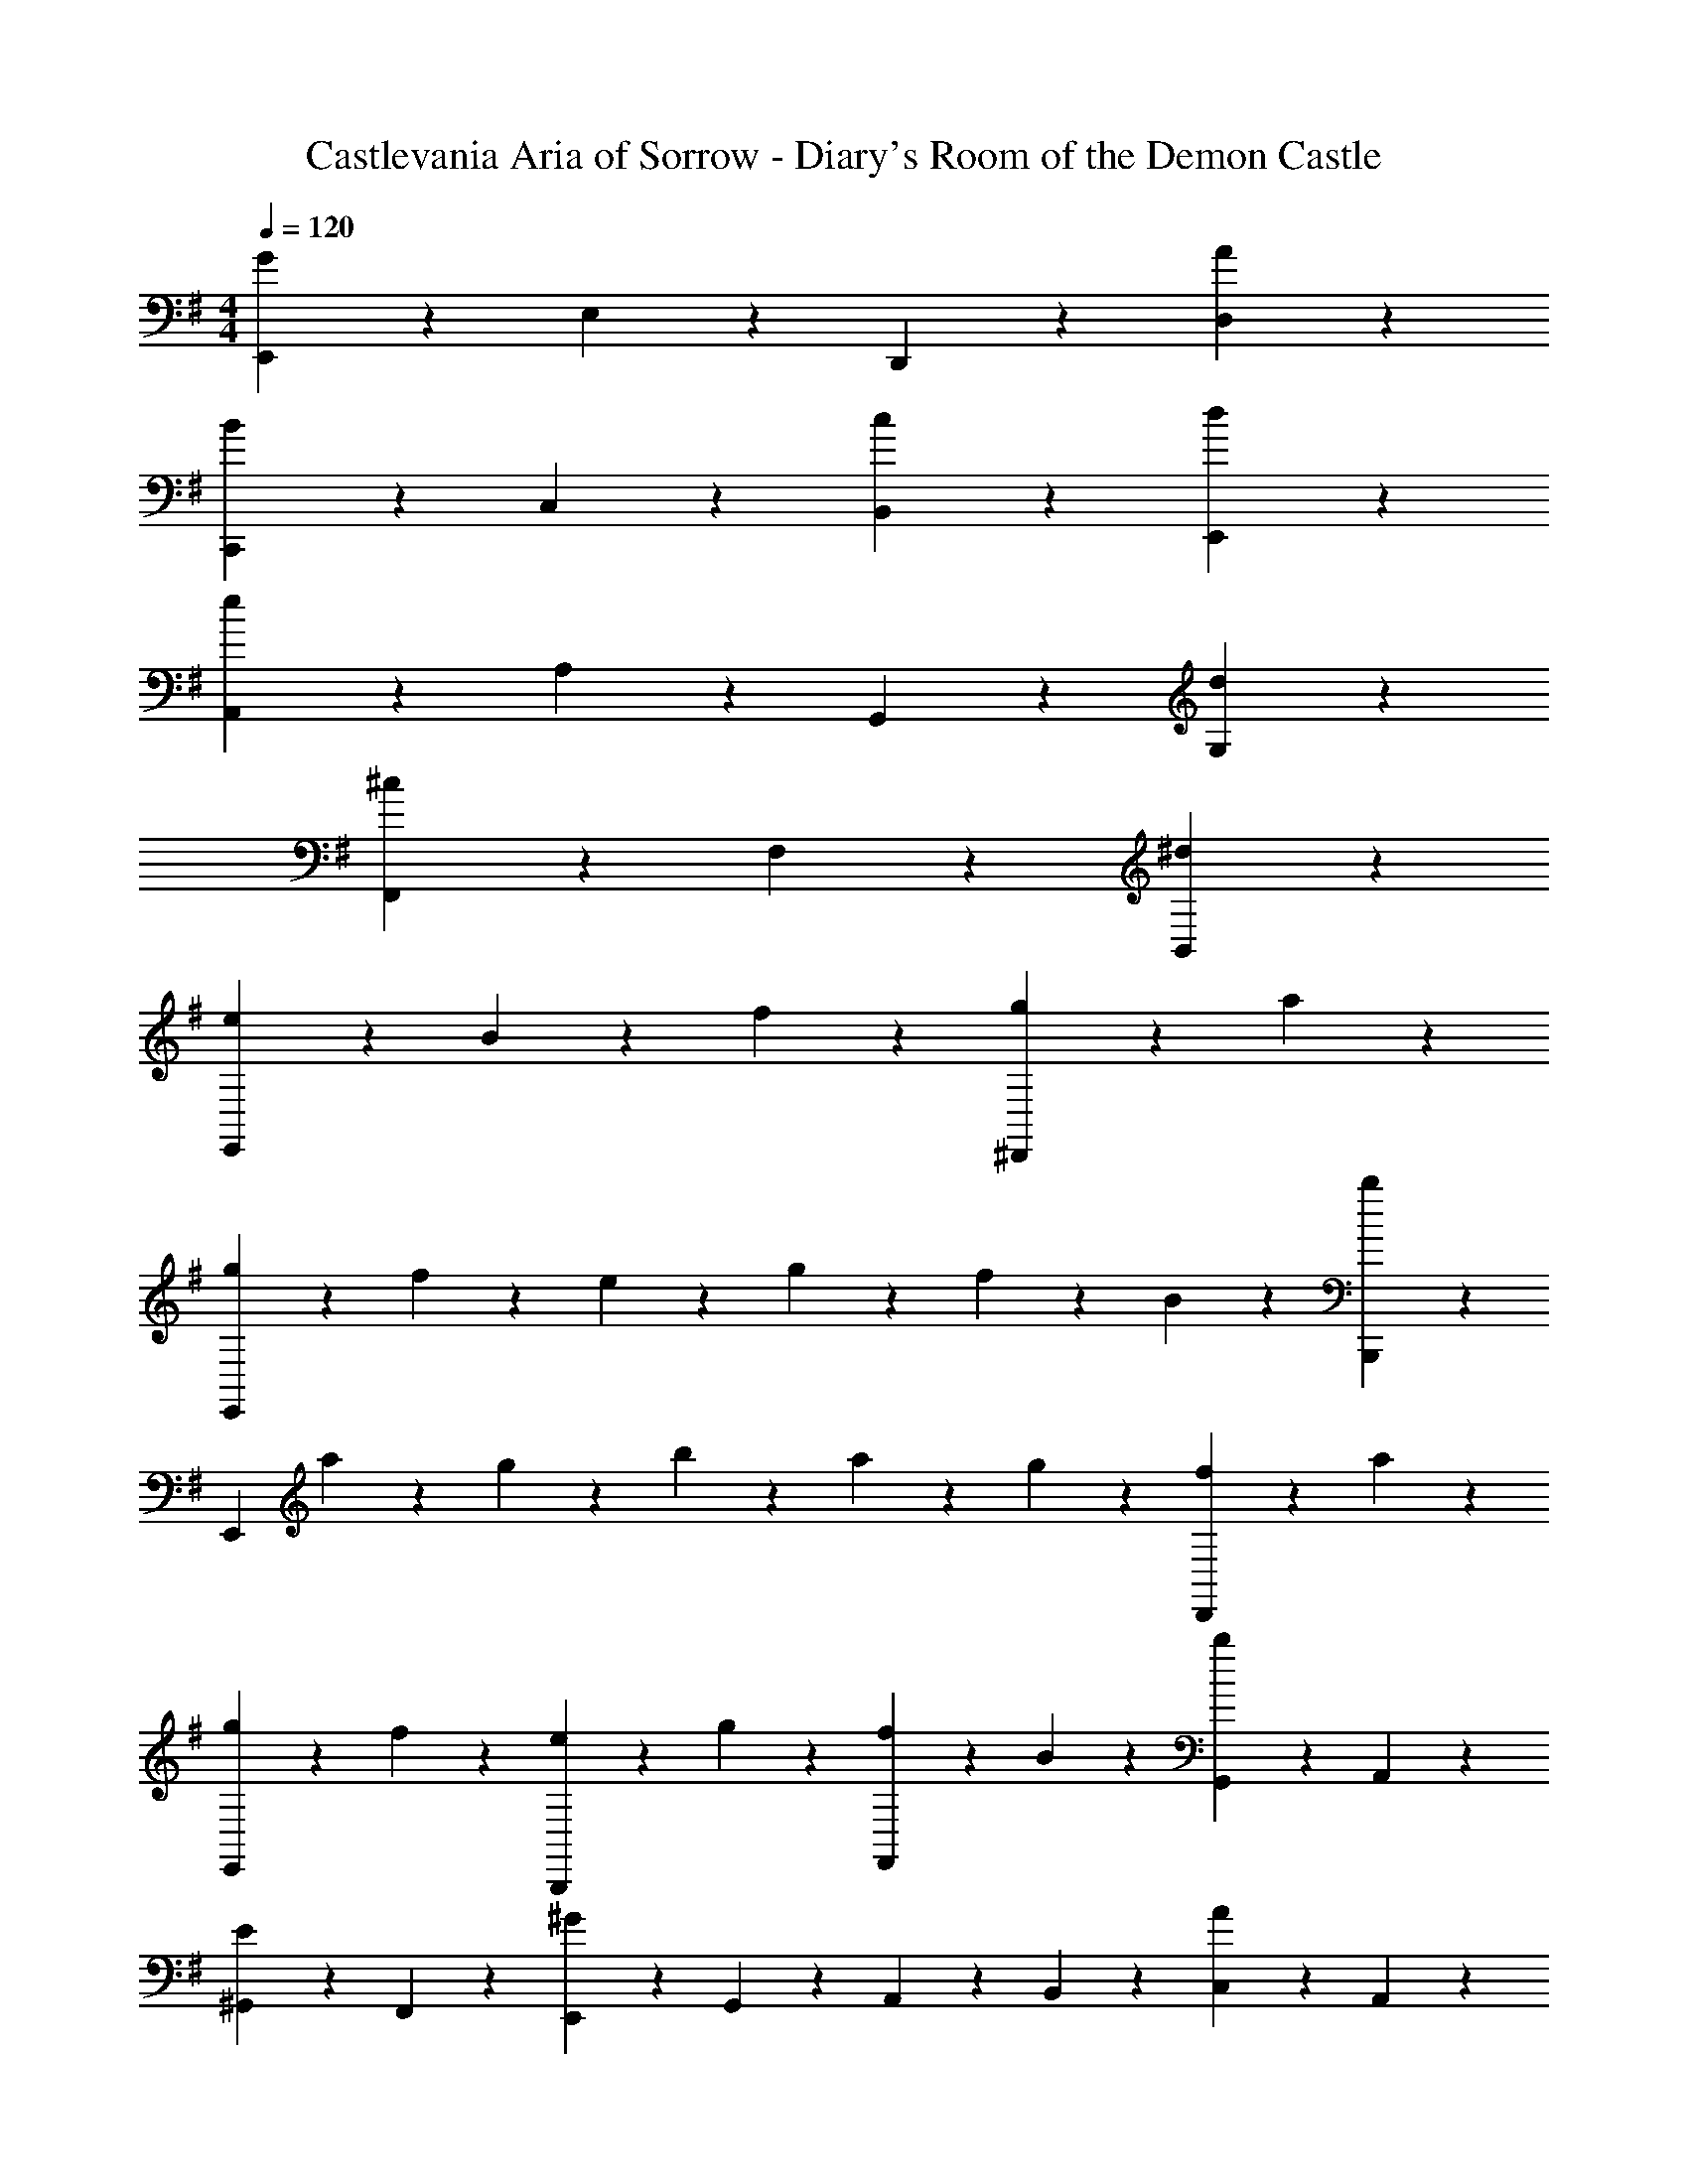 X: 1
T: Castlevania Aria of Sorrow - Diary's Room of the Demon Castle
Z: ABC Generated by Starbound Composer
L: 1/4
M: 4/4
Q: 1/4=120
K: G
[E,,7/10G21/10] z3/10 E,7/10 z3/10 D,,7/10 z3/10 [A7/10D,7/10] z3/10 
[C,,7/10B7/5] z3/10 C,7/10 z3/10 [c7/10B,,7/10] z3/10 [d7/10E,,7/10] z3/10 
[A,,7/10e21/10] z3/10 A,7/10 z3/10 G,,7/10 z3/10 [d7/10G,7/10] z3/10 
[F,,7/10^c7/5] z3/10 F,7/10 z3/10 [^d7/5B,,7/5] z3/5 
[e7/10E,,21/10] z3/10 B7/10 z3/10 f7/10 z3/10 [g7/20^D,,7/10] z3/20 a7/20 z3/20 
[g7/20E,,21/10] z3/20 f7/20 z3/20 e7/20 z3/20 g7/20 z3/20 f7/20 z3/20 B7/20 z3/20 [B,,,7/10b7/5] z3/10 
[z/E,,21/10] a7/20 z3/20 g7/20 z3/20 b7/20 z3/20 a7/20 z3/20 g7/20 z3/20 [f7/20D,,7/10] z3/20 a7/20 z3/20 
[g7/20E,,7/10] z3/20 f7/20 z3/20 [e7/20B,,,7/10] z3/20 g7/20 z3/20 [f7/20F,,7/10] z3/20 B7/20 z3/20 [G,,7/20b7/10] z3/20 A,,7/20 z3/20 
[^G,,7/20E7/10] z3/20 F,,7/20 z3/20 [E,,7/20^G7/5] z3/20 G,,7/20 z3/20 A,,7/20 z3/20 B,,7/20 z3/20 [C,7/20A7/10] z3/20 A,,7/20 z3/20 
[F,,7/20D7/10] z3/20 E,,7/20 z3/20 [=D,,7/20F7/5] z3/20 F,,7/20 z3/20 =G,,7/20 z3/20 A,,7/20 z3/20 [B,,7/20=G7/10] z3/20 G,,7/20 z3/20 
[E,,7/20C7/10] z3/20 D,,7/20 z3/20 [C,,7/20E7/5] z3/20 E,,7/20 z3/20 F,,7/20 z3/20 G,,7/20 z3/20 [A,,7/20F7/10] z3/20 F,,7/20 z3/20 
K: Bb
[g7/20B,,7/10] z3/20 ^f7/20 z3/20 [=e7/20_B,,7/10] z3/20 g7/20 z3/20 [f7/20D,7/10] z3/20 =a7/20 z3/20 [_b7/20D,,7/10] z3/20 c'7/20 z3/20 
[b7/10=d7/10G,,7/5] z3/10 [d7/10_B7/10] z3/10 [a7/10d7/10^F,,7/10] z3/10 [b7/20D,,7/10] z3/20 c'7/20 z3/20 
[b7/20G,,21/10] z3/20 a7/20 z3/20 g7/20 z3/20 b7/20 z3/20 a7/20 z3/20 d7/20 z3/20 [F,,7/10d'7/5] z3/10 
[z/G,,21/10] c'7/20 z3/20 b7/20 z3/20 d'7/20 z3/20 c'7/20 z3/20 b7/20 z3/20 [a7/20F,,7/10] z3/20 c'7/20 z3/20 
[b7/20G,,7/10] z3/20 a7/20 z3/20 [g7/20D,,7/10] z3/20 b7/20 z3/20 [a7/20=A,,7/10] z3/20 d7/20 z3/20 [d'7/20B,,7/20] z3/20 [c'7/20C,7/20] z3/20 
[b7/20D,7/10] z3/20 g7/20 z3/20 [f7/20G,,7/10] z3/20 g7/20 z3/20 [e'7/20C,7/10] z3/20 d'7/20 z3/20 [c'7/20E,7/10] z3/20 b7/20 z3/20 
[a7/20F,7/10] z3/20 =f7/20 z3/20 [e7/20=F,,7/10] z3/20 f7/20 z3/20 [d'7/20B,,7/10] z3/20 c'7/20 z3/20 [b7/20D,7/10] z3/20 a7/20 z3/20 
[g7/20G,,7/10] z3/20 _e7/20 z3/20 [d7/20E,,7/10] z3/20 e7/20 z3/20 [c'7/20A,,7/10] z3/20 b7/20 z3/20 [g7/20G,,7/10] z3/20 f7/20 z3/20 
[a2/9=E,,7/10] z/9 g11/48 z5/48 =e7/30 z/10 [^C,,7/10^f7/5] z3/10 D,,7/10 z3/10 [d7/10D,,7/10] z3/10 
[G,,7/20G7/10] z3/20 A,,7/20 z3/20 [B,,7/20d7/5] z3/20 C,7/20 z3/20 D,7/20 z3/20 =E,7/20 z3/20 [^F,7/20d7/10] z3/20 G,7/20 z3/20 
K: C
[^G,7/20^d7/5] z3/20 ^D,7/20 z3/20 C,7/20 z3/20 D,7/20 z3/20 [^G,,7/20^G7/5] z3/20 C,7/20 z3/20 D,7/20 z3/20 G,7/20 z3/20 
K: C
[C,7/20A7/10] z3/20 =B,,7/20 z3/20 [A,,7/20e7/5] z3/20 B,,7/20 z3/20 C,7/20 z3/20 B,,7/20 z3/20 [A,,7/20e7/10] z3/20 C,7/20 z3/20 
K: D
[C,7/20^e7/5] z3/20 =C,7/20 z3/20 ^A,,7/20 z3/20 C,7/20 z3/20 [^C,7/20^A7/5] z3/20 =C,7/20 z3/20 ^C,7/20 z3/20 A,,7/20 z3/20 
[B,,7/20=B7/10] z3/20 C,7/20 z3/20 [=D,7/20f7/5] z3/20 E,7/20 z3/20 F,7/20 z3/20 G,7/20 z3/20 [^A,7/20f7/10] z3/20 B,7/20 z3/20 
K: E
[^B,7/20^^f7/5] z3/20 ^^F,7/20 z3/20 ^D,7/20 z3/20 F,7/20 z3/20 [^B,,7/20^B7/5] z3/20 D,7/20 z3/20 F,7/20 z3/20 B,7/20 z3/20 
[C,7/20c7/10] z3/20 =B,,7/20 z3/20 [A,,7/20G7/10] z3/20 B,,7/20 z3/20 [C,7/20=e7/5] z3/20 E,7/20 z3/20 G,7/20 z3/20 C7/20 z3/20 
[g7/10G,14/5] z3/10 G7/10 z3/10 g7/5 z3/5 
[e7/5C,21/10] z3/5 [zg7/5] ^B,,7/10 z3/10 
[c'7/10C,21/10] z3/10 g7/10 z3/10 d'7/10 z3/10 [e'7/20G,7/20] z3/20 [f'7/20G,,7/20] z3/20 
[e'7/20C,21/10] z3/20 d'7/20 z3/20 c'7/20 z3/20 e'7/20 z3/20 d'7/20 z3/20 g7/20 z3/20 [B,,7/10g7/5] z3/10 
C,7/10 z3/10 G,,7/10 z3/10 [B7/10D,7/10] z3/10 [g7/20E,7/20] z3/20 [^f7/20D,7/20] z3/20 
[^e7/20C,7/10] z3/20 d7/20 z3/20 [c7/20^E,7/5] z3/20 e7/20 z3/20 f7/20 z3/20 g7/20 z3/20 [a7/20^F,7/10] z3/20 f7/20 z3/20 
[d7/20=B,,7/10] z3/20 c7/20 z3/20 [=B7/20D,7/5] z3/20 d7/20 z3/20 =e7/20 z3/20 f7/20 z3/20 [g7/20=E,7/10] z3/20 e7/20 z3/20 
[c7/20=A,,7/10] z3/20 B7/20 z3/20 [=A7/20C,7/5] z3/20 c7/20 z3/20 d7/20 z3/20 e7/20 z3/20 [f7/20D,7/10] z3/20 d7/20 z3/20 
[e7/20G,7/10] z3/20 d7/20 z3/20 [c7/20^^F,7/10] z3/20 e7/20 z3/20 [d7/20=B,7/10] z3/20 f7/20 z3/20 [^^f7/20B,,7/10] z3/20 a7/20 z3/20 
K: G
[g7/10E,7/5] z3/10 B7/10 z3/10 [^f7/10D,7/10] z3/10 [g7/20B,,7/10] z3/20 a7/20 z3/20 
[g7/20E,21/10] z3/20 f7/20 z3/20 e7/20 z3/20 g7/20 z3/20 f7/20 z3/20 B7/20 z3/20 [D,7/10=b7/5] z3/10 
[z/E,21/10] a7/20 z3/20 g7/20 z3/20 b7/20 z3/20 a7/20 z3/20 g7/20 z3/20 [f7/20D,7/10] z3/20 a7/20 z3/20 
[g7/20E,7/10] z3/20 f7/20 z3/20 [e7/20B,,7/10] z3/20 g7/20 z3/20 [f7/20^F,7/10] z3/20 B7/20 z3/20 [b7/20=G,7/20] z3/20 [a7/20=A,7/20] z3/20 
[g7/20B,7/10] z3/20 e7/20 z3/20 [d7/20E,,7/10] z3/20 e7/20 z3/20 [c'7/20A,,7/10] z3/20 b7/20 z3/20 [a7/20=C,7/10] z3/20 g7/20 z3/20 
[f7/20=D,7/10] z3/20 =d7/20 z3/20 [c7/20D,,7/10] z3/20 d7/20 z3/20 [b7/20=G,,7/10] z3/20 a7/20 z3/20 [g7/20B,,7/10] z3/20 f7/20 z3/20 
[e7/20E,7/10] z3/20 =c7/20 z3/20 [B7/20C,7/10] z3/20 c7/20 z3/20 [a7/20F,7/10] z3/20 g7/20 z3/20 [f7/20E,7/10] z3/20 e7/20 z3/20 
[f2/9^C,7/10] z/9 e11/48 z5/48 ^c7/30 z/10 [^A,,7/10^d7/5] z3/10 B,,7/10 z3/10 [B7/10B,,7/10] z3/10 
[E,,7/20e7/5=G7/5] z3/20 G,,7/20 z3/20 B,,7/20 z3/20 E,7/20 z3/20 [E,,7/20e21/20G21/20] z3/20 G,,7/20 z3/20 B,,7/20 z3/20 [e7/20G7/20E,7/20] z3/20 
[E,,7/20f21/10^A21/10] z3/20 A,,7/20 z3/20 C,7/20 z3/20 F,7/20 z3/20 E,,7/20 z3/20 A,,7/20 z3/20 [C,7/20f7/10A7/10] z3/20 F,7/20 z3/20 
[E,,7/20g7/10B7/10] z3/20 G,,7/20 z3/20 [B,,7/20^a7/10e7/10] z3/20 E,7/20 z3/20 [E,,7/20g7/10B7/10] z3/20 G,,7/20 z3/20 [B,,7/20e7/10F7/10] z3/20 E,7/20 z3/20 
[E,,7/20a21/10c21/10] z3/20 A,,7/20 z3/20 C,7/20 z3/20 F,7/20 z3/20 E,,7/20 z3/20 A,,7/20 z3/20 [C,7/20a7/10c7/10] z3/20 F,7/20 z3/20 
[E,,7/20b21/10G21/10] z3/20 E,,7/20 z3/20 E,7/20 z3/20 E,7/20 z3/20 E,,7/20 z3/20 E,,7/20 z3/20 [E,7/20b17/32G17/32] z3/20 [z/4E,7/20] [=a5/28F5/28] z/14 
[E,,7/20b21/10G21/10] z3/20 E,,7/20 z3/20 E,7/20 z3/20 E,7/20 z3/20 E,,7/20 z3/20 E,,7/20 z3/20 E,7/20 z3/20 E,7/20 z3/20 
[e7/10E,,21/10] z3/10 B7/10 z3/10 f7/10 z3/10 [g7/20^D,,7/10] z3/20 a7/20 z3/20 
[g7/20E,,21/10] z3/20 f7/20 z3/20 e7/20 z3/20 g7/20 z3/20 f7/20 z3/20 B7/20 z3/20 [B,,,7/10b7/5] z3/10 
[z/E,,21/10] a7/20 z3/20 g7/20 z3/20 b7/20 z3/20 a7/20 z3/20 g7/20 z3/20 [f7/20D,,7/10] z3/20 a7/20 z3/20 
[g7/20E,,7/10] z3/20 f7/20 z3/20 [e7/20B,,,7/10] z3/20 g7/20 z3/20 [f7/20^F,,7/10] z3/20 B7/20 z3/20 [G,,7/20b7/10] z3/20 =A,,7/20 z3/20 
[^G,,7/20E7/10] z3/20 F,,7/20 z3/20 [E,,7/20^G7/5] z3/20 G,,7/20 z3/20 A,,7/20 z3/20 B,,7/20 z3/20 [=C,7/20=A7/10] z3/20 A,,7/20 z3/20 
[F,,7/20D7/10] z3/20 E,,7/20 z3/20 [=D,,7/20F7/5] z3/20 F,,7/20 z3/20 =G,,7/20 z3/20 A,,7/20 z3/20 [B,,7/20=G7/10] z3/20 G,,7/20 z3/20 
[E,,7/20C7/10] z3/20 D,,7/20 z3/20 [=C,,7/20E7/5] z3/20 E,,7/20 z3/20 F,,7/20 z3/20 G,,7/20 z3/20 [A,,7/20F7/10] z3/20 F,,7/20 z3/20 
[g7/20B,,7/10] z3/20 f7/20 z3/20 [e7/20^A,,7/10] z3/20 g7/20 z3/20 [f7/20D,7/10] z3/20 a7/20 z3/20 [^a7/20D,,7/10] z3/20 c'7/20 z3/20 
[a7/10=d7/10G,,7/5] z3/10 [d7/10^A7/10] z3/10 [=a7/10d7/10F,,7/10] z3/10 [^a7/20D,,7/10] z3/20 c'7/20 z3/20 
[a7/20G,,21/10] z3/20 =a7/20 z3/20 g7/20 z3/20 ^a7/20 z3/20 =a7/20 z3/20 d7/20 z3/20 [F,,7/10d'7/5] z3/10 
[z/G,,21/10] c'7/20 z3/20 ^a7/20 z3/20 d'7/20 z3/20 c'7/20 z3/20 a7/20 z3/20 [=a7/20F,,7/10] z3/20 c'7/20 z3/20 
[^a7/20G,,7/10] z3/20 =a7/20 z3/20 [g7/20D,,7/10] z3/20 ^a7/20 z3/20 [=a7/20=A,,7/10] z3/20 d7/20 z3/20 [d'7/20^A,,7/20] z3/20 [c'7/20C,7/20] z3/20 
[^a7/20D,7/10] z3/20 g7/20 z3/20 [f7/20G,,7/10] z3/20 g7/20 z3/20 [^d'7/20C,7/10] z3/20 =d'7/20 z3/20 [c'7/20^D,7/10] z3/20 a7/20 z3/20 
[=a7/20=F,7/10] z3/20 =f7/20 z3/20 [e7/20=F,,7/10] z3/20 f7/20 z3/20 [d'7/20A,,7/10] z3/20 c'7/20 z3/20 [^a7/20=D,7/10] z3/20 =a7/20 z3/20 
[g7/20G,,7/10] z3/20 ^d7/20 z3/20 [=d7/20^D,,7/10] z3/20 ^d7/20 z3/20 [c'7/20=A,,7/10] z3/20 ^a7/20 z3/20 [g7/20G,,7/10] z3/20 f7/20 z3/20 
[=a2/9E,,7/10] z/9 g11/48 z5/48 e7/30 z/10 [^C,,7/10^f7/5] z3/10 =D,,7/10 z3/10 [=d7/10D,,7/10] z3/10 
[G,,7/20G7/10] z3/20 A,,7/20 z3/20 [^A,,7/20d7/5] z3/20 C,7/20 z3/20 D,7/20 z3/20 E,7/20 z3/20 [^F,7/20d7/10] z3/20 G,7/20 z3/20 
[^G,7/20^d7/5] z3/20 ^D,7/20 z3/20 C,7/20 z3/20 D,7/20 z3/20 [^G,,7/20^G7/5] z3/20 C,7/20 z3/20 D,7/20 z3/20 G,7/20 z3/20 
[C,7/20=A7/10] z3/20 B,,7/20 z3/20 [=A,,7/20e7/5] z3/20 B,,7/20 z3/20 C,7/20 z3/20 B,,7/20 z3/20 [A,,7/20e7/10] z3/20 C,7/20 z3/20 
[^C,7/20=f7/5] z3/20 =C,7/20 z3/20 ^A,,7/20 z3/20 C,7/20 z3/20 [^C,7/20^A7/5] z3/20 =C,7/20 z3/20 ^C,7/20 z3/20 A,,7/20 z3/20 
[B,,7/20B7/10] z3/20 C,7/20 z3/20 [=D,7/20^f7/5] z3/20 E,7/20 z3/20 F,7/20 z3/20 G,7/20 z3/20 [^A,7/20f7/10] z3/20 B,7/20 z3/20 
[C7/20g7/5] z3/20 =G,7/20 z3/20 ^D,7/20 z3/20 G,7/20 z3/20 [=C,7/20=c7/5] z3/20 D,7/20 z3/20 G,7/20 z3/20 C7/20 z3/20 
[^C,7/20^c7/10] z3/20 B,,7/20 z3/20 [A,,7/20G7/10] z3/20 B,,7/20 z3/20 [C,7/20e7/5] z3/20 E,7/20 z3/20 ^G,7/20 z3/20 ^C7/20 z3/20 
[^g7/10G,14/5] z3/10 G7/10 z3/10 g7/5 z3/5 
[e7/5C,21/10] z3/5 [zg7/5] =C,7/10 z3/10 
[^c'7/10^C,21/10] z3/10 g7/10 z3/10 ^d'7/10 z3/10 [e'7/20G,7/20] z3/20 [f'7/20G,,7/20] z3/20 
[e'7/20C,21/10] z3/20 d'7/20 z3/20 c'7/20 z3/20 e'7/20 z3/20 d'7/20 z3/20 g7/20 z3/20 [=C,7/10g7/5] z3/10 
^C,7/10 z3/10 G,,7/10 z3/10 [=c7/10D,7/10] z3/10 [g7/20E,7/20] z3/20 [f7/20D,7/20] z3/20 
[=f7/20C,7/10] z3/20 d7/20 z3/20 [^c7/20=F,7/5] z3/20 f7/20 z3/20 ^f7/20 z3/20 g7/20 z3/20 [a7/20^F,7/10] z3/20 f7/20 z3/20 
[d7/20B,,7/10] z3/20 c7/20 z3/20 [B7/20D,7/5] z3/20 d7/20 z3/20 e7/20 z3/20 f7/20 z3/20 [g7/20E,7/10] z3/20 e7/20 z3/20 
[c7/20=A,,7/10] z3/20 B7/20 z3/20 [=A7/20C,7/5] z3/20 c7/20 z3/20 d7/20 z3/20 e7/20 z3/20 [f7/20D,7/10] z3/20 d7/20 z3/20 
[e7/20G,7/10] z3/20 d7/20 z3/20 [c7/20=G,7/10] z3/20 e7/20 z3/20 [d7/20B,7/10] z3/20 f7/20 z3/20 [=g7/20B,,7/10] z3/20 a7/20 z3/20 
[g7/10E,7/5] z3/10 B7/10 z3/10 [f7/10D,7/10] z3/10 [g7/20B,,7/10] z3/20 a7/20 z3/20 
[g7/20E,21/10] z3/20 f7/20 z3/20 e7/20 z3/20 g7/20 z3/20 f7/20 z3/20 B7/20 z3/20 [D,7/10b7/5] z3/10 
[z/E,21/10] a7/20 z3/20 g7/20 z3/20 b7/20 z3/20 a7/20 z3/20 g7/20 z3/20 [f7/20D,7/10] z3/20 a7/20 z3/20 
[g7/20E,7/10] z3/20 f7/20 z3/20 [e7/20B,,7/10] z3/20 g7/20 z3/20 [f7/20F,7/10] z3/20 B7/20 z3/20 [b7/20G,7/20] z3/20 [a7/20=A,7/20] z3/20 
[g7/20B,7/10] z3/20 e7/20 z3/20 [d7/20E,,7/10] z3/20 e7/20 z3/20 [=c'7/20A,,7/10] z3/20 b7/20 z3/20 [a7/20=C,7/10] z3/20 g7/20 z3/20 
[f7/20=D,7/10] z3/20 =d7/20 z3/20 [c7/20D,,7/10] z3/20 d7/20 z3/20 [b7/20=G,,7/10] z3/20 a7/20 z3/20 [g7/20B,,7/10] z3/20 f7/20 z3/20 
[e7/20E,7/10] z3/20 =c7/20 z3/20 [B7/20C,7/10] z3/20 c7/20 z3/20 [a7/20F,7/10] z3/20 g7/20 z3/20 [f7/20E,7/10] z3/20 e7/20 z3/20 
[f2/9^C,7/10] z/9 e11/48 z5/48 ^c7/30 z/10 [^A,,7/10^d7/5] z3/10 B,,7/10 z3/10 [B7/10B,,7/10] z3/10 
[E,,7/20e7/5=G7/5] z3/20 G,,7/20 z3/20 B,,7/20 z3/20 E,7/20 z3/20 [E,,7/20e21/20G21/20] z3/20 G,,7/20 z3/20 B,,7/20 z3/20 [e7/20G7/20E,7/20] z3/20 
[E,,7/20f21/10^A21/10] z3/20 A,,7/20 z3/20 C,7/20 z3/20 F,7/20 z3/20 E,,7/20 z3/20 A,,7/20 z3/20 [C,7/20f7/10A7/10] z3/20 F,7/20 z3/20 
[E,,7/20g7/10B7/10] z3/20 G,,7/20 z3/20 [B,,7/20^a7/10e7/10] z3/20 E,7/20 z3/20 [E,,7/20g7/10B7/10] z3/20 G,,7/20 z3/20 [B,,7/20e7/10F7/10] z3/20 E,7/20 z3/20 
[E,,7/20a21/10c21/10] z3/20 A,,7/20 z3/20 C,7/20 z3/20 F,7/20 z3/20 E,,7/20 z3/20 A,,7/20 z3/20 [C,7/20a7/10c7/10] z3/20 F,7/20 z3/20 
[E,,7/20b21/10G21/10] z3/20 E,,7/20 z3/20 E,7/20 z3/20 E,7/20 z3/20 E,,7/20 z3/20 E,,7/20 z3/20 [E,7/20b17/32G17/32] z3/20 [z/4E,7/20] [=a5/28F5/28] z/14 
[E,,7/20b21/10G21/10] z3/20 E,,7/20 z3/20 E,7/20 z3/20 E,7/20 z3/20 E,,7/20 z3/20 E,,7/20 z3/20 E,7/20 z3/20 E,7/20 
